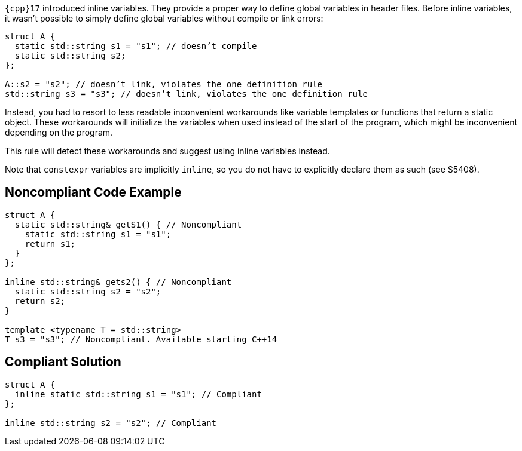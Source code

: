 ``++{cpp}17++`` introduced inline variables. They provide a proper way to define global variables in header files. Before inline variables, it wasn’t possible to simply define global variables without compile or link errors:

----
struct A {
  static std::string s1 = "s1"; // doesn’t compile
  static std::string s2;
};

A::s2 = "s2"; // doesn’t link, violates the one definition rule
std::string s3 = "s3"; // doesn’t link, violates the one definition rule
----
Instead, you had to resort to less readable inconvenient workarounds like variable templates or functions that return a static object. These workarounds will initialize the variables when used instead of the start of the program, which might be inconvenient depending on the program.

This rule will detect these workarounds and suggest using inline variables instead.

Note that ``++constexpr++`` variables are implicitly ``++inline++``, so you do not have to explicitly declare them as such (see S5408).


== Noncompliant Code Example

----
struct A {
  static std::string& getS1() { // Noncompliant
    static std::string s1 = "s1"; 
    return s1;
  }
};

inline std::string& gets2() { // Noncompliant
  static std::string s2 = "s2";
  return s2;
}

template <typename T = std::string>
T s3 = "s3"; // Noncompliant. Available starting C++14

----


== Compliant Solution

----
struct A {
  inline static std::string s1 = "s1"; // Compliant
};

inline std::string s2 = "s2"; // Compliant
----

